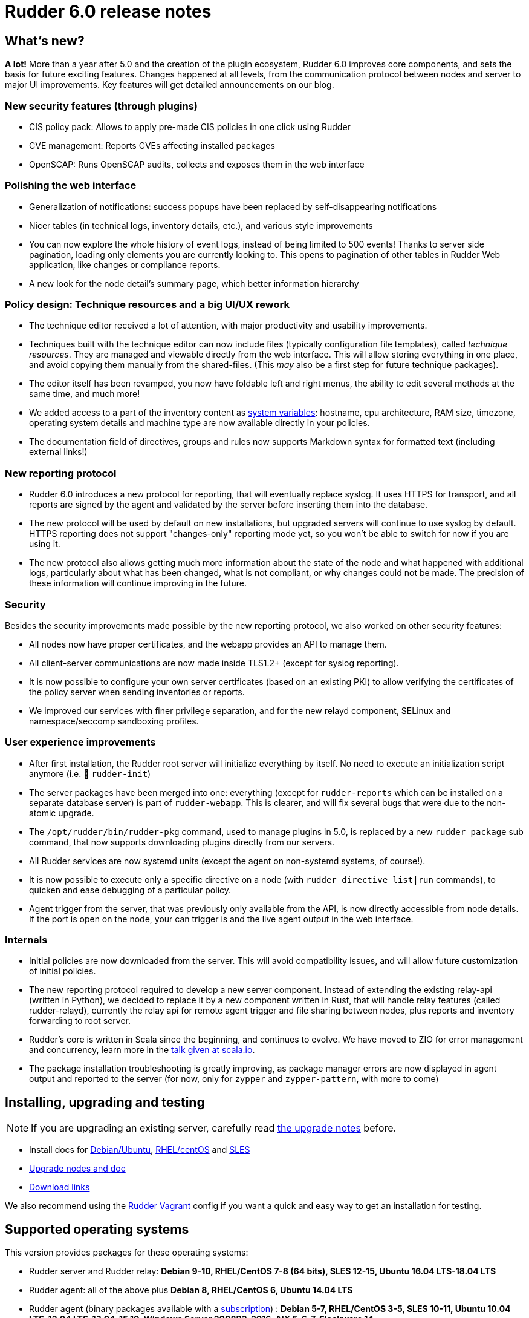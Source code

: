 = Rudder 6.0 release notes

== What's new?

*A lot!* More than a year after 5.0 and the creation of the plugin ecosystem, Rudder 6.0 improves core components, and sets the basis for future exciting features. Changes happened at all levels, from the communication protocol between nodes and server to major UI improvements. Key features will get detailed announcements on our blog.

=== New security features (through plugins)

* CIS policy pack: Allows to apply pre-made CIS policies in one click using Rudder
* CVE management: Reports CVEs affecting installed packages
* OpenSCAP: Runs OpenSCAP audits, collects and exposes them in the web interface

=== Polishing the web interface

* Generalization of notifications: success popups have been replaced by self-disappearing notifications
* Nicer tables (in technical logs, inventory details, etc.), and various style improvements
* You can now explore the whole history of event logs, instead of being limited to 500 events! Thanks to server side pagination, loading only elements you are currently looking to. This opens to pagination of other tables in Rudder Web application, like changes or compliance reports.
* A new look for the node detail's summary page, which better information hierarchy

=== Policy design: Technique resources and a big UI/UX rework

* The technique editor received a lot of attention, with major productivity and usability improvements.
* Techniques built with the technique editor can now include files (typically configuration file templates), called _technique resources_. They are managed and viewable directly from the web interface. This will allow storing everything in one place, and avoid copying them manually from the shared-files. (This _may_ also be a first step for future technique packages).
* The editor itself has been revamped, you now have foldable left and right menus, the ability to edit several methods at the same time, and much more!
* We added access to a part of the inventory content as https://docs.rudder.io/reference/6.0/reference/variables.html#_inventory_variables[system variables]: hostname, cpu architecture, RAM size, timezone, operating system details and machine type are now available directly in your policies.
* The documentation field of directives, groups and rules now supports Markdown syntax for formatted text (including external links!)

=== New reporting protocol

* Rudder 6.0 introduces a new protocol for reporting, that will eventually replace syslog. It uses HTTPS for transport, and all reports are signed by the agent and validated by the server before inserting them into the database.
* The new protocol will be used by default on new installations, but upgraded servers will continue to use syslog by default. HTTPS reporting does not support "changes-only" reporting mode yet, so you won't be able to switch for now if you are using it.
* The new protocol also allows getting much more information about the state of the node and what happened with additional logs, particularly about what has been changed, what is not compliant, or why changes could not be made. The precision of these information will continue improving in the future.

=== Security

Besides the security improvements made possible by the new reporting protocol, we also worked on other security features:

* All nodes now have proper certificates, and the webapp provides an API to manage them.
* All client-server communications are now made inside TLS1.2+ (except for syslog reporting).
* It is now possible to configure your own server certificates (based on an existing PKI) to allow verifying the certificates of the policy server when sending inventories or reports.
* We improved our services with finer privilege separation, and for the new relayd component, SELinux and namespace/seccomp sandboxing profiles.
    
=== User experience improvements

* After first installation, the Rudder root server will initialize everything by itself. No need to execute an initialization script anymore (i.e. 👋 `rudder-init`)
* The server packages have been merged into one: everything (except for `rudder-reports` which can be installed on a separate database server) is part of `rudder-webapp`. This is clearer, and will fix several bugs that were due to the non-atomic upgrade.
* The `/opt/rudder/bin/rudder-pkg` command, used to manage plugins in 5.0, is replaced by a new `rudder package` sub command, that now supports downloading plugins directly from our servers.
* All Rudder services are now systemd units (except the agent on non-systemd systems, of course!).
* It is now possible to execute only a specific directive on a node (with `rudder directive list|run` commands), to quicken and ease debugging of a particular policy.
* Agent trigger from the server, that was previously only available from the API, is now directly accessible from node details. If the port is open on the node, your can trigger is and the live agent output in the web interface.

=== Internals

* Initial policies are now downloaded from the server. This will avoid compatibility issues, and will allow future customization of initial policies.
* The new reporting protocol required to develop a new server component. Instead of extending the existing relay-api (written in Python), we decided to replace it by a new component written in Rust, that will handle relay features (called rudder-relayd), currently the relay api for remote agent trigger and file sharing between nodes, plus reports and inventory forwarding to root server.
* Rudder's core is written in Scala since the beginning, and continues to evolve. We have moved to ZIO for error management and concurrency, learn more in the https://www.slideshare.net/fanf42/systematic-error-management-we-ported-rudder-to-zio[talk given at scala.io].
* The package installation troubleshooting is greatly improving, as package manager errors are now displayed in agent output and reported to the server (for now, only for `zypper` and `zypper-pattern`, with more to come)

== Installing, upgrading and testing

[NOTE]
====

If you are upgrading an existing server, carefully read https://docs.rudder.io/reference/6.0/installation/upgrade.html[the upgrade notes] before.

====

* Install docs for https://docs.rudder.io/reference/6.0/installation/server/debian.html[Debian/Ubuntu],
https://docs.rudder.io/reference/6.0/installation/server/rhel.html[RHEL/centOS] and 
https://docs.rudder.io/reference/6.0/installation/server/sles.html[SLES]
* https://docs.rudder.io/reference/6.0/installation/upgrade.html[Upgrade nodes and doc]
* https://docs.rudder.io/reference/6.0/installation/versions.html#_versions[Download links]

We also recommend using the
https://github.com/Normation/rudder-vagrant[Rudder Vagrant] config if
you want a quick and easy way to get an installation for testing.

== Supported operating systems

This version provides packages for these operating systems:

* Rudder server and Rudder relay: *Debian 9-10, RHEL/CentOS 7-8 (64 bits),
SLES 12-15, Ubuntu 16.04 LTS-18.04 LTS*
* Rudder agent: all of the above plus *Debian 8, RHEL/CentOS 6, Ubuntu 14.04 LTS*
* Rudder agent (binary packages available with a https://www.rudder.io/en/pricing/subscription/[subscription]) : *Debian 5-7, RHEL/CentOS 3-5,
SLES 10-11, Ubuntu 10.04 LTS-12.04 LTS-13.04-15.10, Windows Server 2008R2-2016, AIX
5-6-7, Slackware 14*

Read more about supported operating systems 
https://docs.rudder.io/reference/6.0/installation/operating_systems.html[in the documentation].

